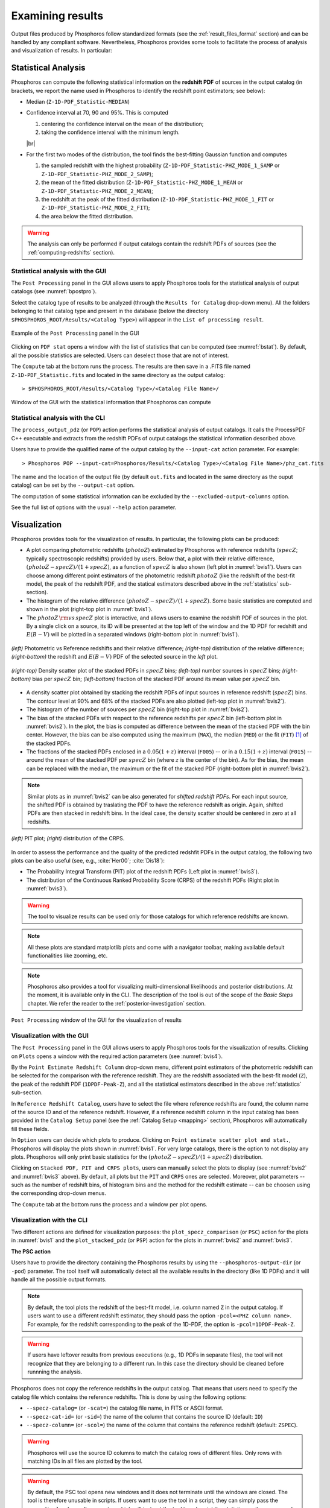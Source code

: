 Examining results
=====================

Output files produced by Phosphoros follow standardized formats (see
the :ref:`result_files_format` section) and can be handled by any
compliant software. Nevertheless, Phosphoros provides some tools to
facilitate the process of analysis and visualization of results. In
particular:

.. _statistics:

Statistical Analysis
-------------------------
     
Phosphoros can compute the following statistical information on the
**redshift PDF** of sources in the output catalog (in brackets, we
report the name used in Phosphoros to identify the redshift point
estimators; see below):

- Median (``Z-1D-PDF_Statistic-MEDIAN``)

- Confidence interval at 70, 90 and 95%. This is computed 

  1. centering the confidence interval on the mean of the distribution;
     
  2. taking the confidence interval with the minimum length.

  |br|     
  
- For the first two modes of the distribution, the tool finds the
  best-fitting Gaussian function and computes
  
  1. the sampled redshift with the highest probability
     (``Z-1D-PDF_Statistic-PHZ_MODE_1_SAMP`` or
     ``Z-1D-PDF_Statistic-PHZ_MODE_2_SAMP``); 

  2. the mean of the fitted distribution
     (``Z-1D-PDF_Statistic-PHZ_MODE_1_MEAN`` or
     ``Z-1D-PDF_Statistic-PHZ_MODE_2_MEAN``); 

  3. the redshift at the peak of the fitted distribution
     (``Z-1D-PDF_Statistic-PHZ_MODE_1_FIT`` or
     ``Z-1D-PDF_Statistic-PHZ_MODE_2_FIT``); 

  4. the area below the fitted distribution.

.. warning::

   The analysis can only be performed if output catalogs contain the
   redshift PDFs of sources (see the :ref:`computing-redshifts`
   section).
   

Statistical analysis with the GUI
^^^^^^^^^^^^^^^^^^^^^^^^^^^^^^^^^^^^

The ``Post Processing`` panel in the GUI allows users to apply
Phosphoros tools for the statistical analysis of output catalogs (see
:numref:`bpostpro`).

Select the catalog type of results to be analyzed (through the
``Results for Catalog`` drop-down menu). All the folders belonging to
that catalog type and present in the database (below the directory
``$PHOSPHOROS_ROOT/Results/<Catalog Type>``) will appear in the ``List
of processing result``.

.. figure:: /_static/basic_steps/Post_processing.png
    :name: bpostpro 
    :align: center
    :scale: 50 %
	   
    Example of the ``Post Processing`` panel in the GUI	   

Clicking on ``PDF stat`` opens a window with the list of statistics
that can be computed (see :numref:`bstat`). By default, all the
possible statistics are selected. Users can deselect those that are
not of interest.

The ``Compute`` tab at the bottom runs the process. The results are
then save in a .FITS file named ``Z-1D-PDF_Statistic.fits`` and
located in the same directory as the output catalog::

  > $PHOSPHOROS_ROOT/Results/<Catalog Type>/<Catalog File Name>/

.. figure:: /_static/basic_steps/Post_proc_stat.png
    :name: bstat
    :align: center
    :scale: 60 %
	    
    Window of the GUI with the statistical information that Phosphoros can compute
	    
	   
Statistical analysis with the CLI
^^^^^^^^^^^^^^^^^^^^^^^^^^^^^^^^^^^^^^

The ``process_output_pdz`` (or ``POP``) action performs the
statistical analysis of output catalogs. It calls the ProcessPDF C++
executable and extracts from the redshift PDFs of output catalogs
the statistical information described above.

Users have to provide the qualified name of the output catalog by the
``--input-cat`` action parameter. For example::

  > Phosphoros POP --input-cat=Phosphoros/Results/<Catalog Type>/<Catalog File Name>/phz_cat.fits

The name and the location of the output file (by default ``out.fits``
and located in the same directory as the ouput catalog) can be set by
the ``--output-cat`` option.

The computation of some statistical information can be excluded by the
``--excluded-output-columns`` option.

See the full list of options with the usual ``--help`` action
parameter.


Visualization
-----------------------

Phosphoros provides tools for the visualization of results. In
particular, the following plots can be produced:

- A plot comparing photometric redshifts (:math:`photoZ`) estimated by
  Phosphoros with reference redshifts (:math:`specZ`; typically
  spectroscopic redshifts) provided by users. Below that, a plot with
  their relative difference, :math:`(photoZ-specZ)/(1+specZ)`, as a
  function of :math:`specZ` is also shown (left plot in
  :numref:`bvis1`). Users can choose among different point estimators
  of the photometric redshift :math:`photoZ` (like the redshift of the
  best-fit model, the peak of the redshift PDF, and the statical
  estimators described above in the :ref:`statistics` sub-section).

- The histogram of the relative difference
  :math:`(photoZ-specZ)/(1+specZ)`. Some basic statistics are computed
  and shown in the plot (right-top plot in :numref:`bvis1`).

- The :math:`photoZ\,{\rm vs}\,specZ` plot is interactive, and allows
  users to examine the redshift PDF of sources in the plot. By a
  single click on a source, its ID will be presented at the top left
  of the window and the 1D PDF for redshift and :math:`E(B-V)` will be
  plotted in a separated windows (right-bottom plot in
  :numref:`bvis1`).
  

.. figure:: /_static/quickstart/SPECZ-PHZ_v018.png
   :name: bvis1
   :align: center
   :scale: 60 %

   *(left)* Photometric vs Reference redshifts and their relative
   difference; *(right-top)* distribution of the relative difference;
   *(right-bottom)* the redshift and :math:`E(B-V)` PDF of the
   selected source in the *left* plot.

.. figure:: /_static/basic_steps/stacked_PHZ.png
   :name: bvis2
   :align: center
   :scale: 60 %
	   
   *(right-top)* Density scatter plot of the stacked PDFs in :math:`specZ`
   bins; *(left-top)* number sources in :math:`specZ` bins;
   *(right-bottom)* bias per :math:`specZ` bin; *(left-bottom)*
   fraction of the stacked PDF around its mean value per :math:`specZ`
   bin.
	   
- A density scatter plot obtained by stacking the redshift PDFs of
  input sources in reference redshift (:math:`specZ`) bins. The
  contour level at 90% and 68% of the stacked PDFs are also plotted
  (left-top plot in :numref:`bvis2`).

- The histogram of the number of sources per :math:`specZ` bin
  (right-top plot in :numref:`bvis2`).

- The bias of the stacked PDFs with respect to the reference redshifts
  per :math:`specZ` bin (left-bottom plot in :numref:`bvis2`). In the plot,
  the bias is computed as difference between the mean of the stacked
  PDF with the bin center. However, the bias can be also computed
  using the maximum (``MAX``), the median (``MED``) or the fit
  (``FIT``) [#f1ex]_ of the stacked PDFs.

- The fractions of the stacked PDFs enclosed in a :math:`0.05(1+z)`
  interval (``F005``) -- or in a :math:`0.15(1+z)` interval (``F015``)
  -- around the mean of the stacked PDF per :math:`specZ` bin (where
  :math:`z` is the center of the bin). As for the bias, the mean can
  be replaced with the median, the maximum or the fit of the
  stacked PDF (right-bottom plot in :numref:`bvis2`).

.. note::

   Similar plots as in :numref:`bvis2` can be also generated for
   *shifted redshift PDFs*. For each input source, the shifted PDF is
   obtained by traslating the PDF to have the reference redshift as
   origin. Again, shifted PDFs are then stacked in redshift bins. In
   the ideal case, the density scatter should be centered in zero at
   all redshifts.

.. figure:: /_static/basic_steps/PIT_PHZ.png
   :name: bvis3 
   :align: center
   :scale: 60 %
	   
   *(left)* PIT plot; *(right)* distribution of the CRPS.

In order to assess the performance and the quality of the predicted
redshfit PDFs in the output catalog, the following two plots can be
also useful (see, e.g., :cite:`Her00`; :cite:`Dis18`):

- The Probability Integral Transform (PIT) plot of the redshift
  PDFs (Left plot in :numref:`bvis3`).

- The distribution of the Continuous Ranked Probability Score (CRPS)
  of the redshift PDFs (Right plot in :numref:`bvis3`).
   
.. warning::

    The tool to visualize results can be used only for those catalogs
    for which reference redshifts are known.

.. note::

   All these plots are standard matplotlib plots and come with a
   navigator toolbar, making available default functionalities like
   zooming, etc.

.. note::

    Phosphoros also provides a tool for visualizing multi-dimensional
    likelihoods and posterior distributions. At the moment, it is
    available only in the CLI. The description of the tool is out of
    the scope of the *Basic Steps* chapter. We refer the reader to the
    :ref:`posterior-investigation` section.

	 
.. figure:: /_static/basic_steps/Post_proc_plot.png
   :name: bvis4
   :align: center
   :scale: 70 %
	   
   ``Post Processing`` window of the GUI for the visualization of results

    
Visualization with the GUI
^^^^^^^^^^^^^^^^^^^^^^^^^^^^^^^^^^^

The ``Post Processing`` panel in the GUI allows users to apply
Phosphoros tools for the visualization of results. Clicking on
``Plots`` opens a window with the required action parameters (see
:numref:`bvis4`).

By the ``Point Estimate Redshift Column`` drop-down menu, different
point estimators of the photometric redshift can be selected for the
comparison with the reference redshift. They are the redshift
associated with the best-fit model (``Z``), the
peak of the redshift PDF (``1DPDF-Peak-Z``), and all the statistical
estimators described in the above :ref:`statistics` sub-section.

In ``Reference Redshift Catalog``, users have to select the file where
reference redshifts are found, the column name of the source ID and
of the reference redshift. However, if a reference redshift column in
the input catalog has been provided in the ``Catalog Setup`` panel
(see the :ref:`Catalog Setup <mapping>` section), Phosphoros will
automatically fill these fields.

In ``Option`` users can decide which plots to produce. Clicking on
``Point estimate scatter plot and stat.``, Phosphoros will display the
plots shown in :numref:`bvis1`. For very large catalogs, there is the
option to not display any plots. Phosphoros will only print basic
statistics for the :math:`(photoZ-specZ)/(1+specZ)` distribution.

Clicking on ``Stacked PDF, PIT and CRPS plots``, users can manually
select the plots to display (see :numref:`bvis2` and :numref:`bvis3`
above). By default, all plots but the ``PIT`` and ``CRPS`` ones are
selected. Moreover, plot parameters -- such as the number of redshift
bins, of histogram bins and the method for the redshift estimate --
can be choosen using the corresponding drop-down menus.

The ``Compute`` tab at the bottom runs the process and a window per
plot opens.

Visualization with the CLI
^^^^^^^^^^^^^^^^^^^^^^^^^^^^^^^^^^^^^^^

Two different actions are defined for visualization purposes: the
``plot_specz_comparison`` (or ``PSC``) action for the plots in
:numref:`bvis1` and the ``plot_stacked_pdz`` (or ``PSP``) action for the
plots in :numref:`bvis2` and :numref:`bvis3`.

**The PSC action**

Users have to provide the directory containing the Phosphoros results
by using the ``--phosphoros-output-dir`` (or ``-pod``) parameter. The
tool itself will automatically detect all the available results in the
directory (like 1D PDFs) and it will handle all the possible output
formats.

.. note::

   By default, the tool plots the redshift of the best-fit model,
   i.e. column named ``Z`` in the output catalog. If users want to use
   a different redshift estimator, they should pass the option
   ``-pcol=<PHZ column name>``. For example, for the redshift
   corresponding to the peak of the 1D-PDF, the option is
   ``-pcol=1DPDF-Peak-Z``.     

.. warning::

    If users have leftover results from previous executions (e.g., 1D
    PDFs in separate files), the tool will not recognize that they are
    belonging to a different run. In this case the directory should be
    cleaned before runnning the analysis.

Phosphoros does not copy the reference redshifts in the output
catalog. That means that users need to specify the catalog file
which contains the reference redshifts. This is done by using the
following options:

* ``--specz-catalog=`` (or ``-scat=``) the catalog file name, in FITS
  or ASCII format.
  
* ``--specz-cat-id=`` (or ``-sid=``) the name of the column that
  contains the source ID (default: ``ID``)
  
* ``--specz-column=`` (or ``-scol=``) the name of the column that
  contains the reference redshift (default: ``ZSPEC``).

.. warning::

    Phosphoros will use the source ID columns to match the catalog
    rows of different files. Only rows with matching IDs in all files
    are plotted by the tool.

.. warning::

   By default, the PSC tool opens new windows and it
   does not terminate until the windows are closed. The
   tool is therefore unusable in scripts. If users want to use the
   tool in a script, they can simply pass the ``--no-display`` (or ``-nd``)
   parameter, which will instruct the tool to only print the
   statistics on the screen and terminate directly after, without
   opening any extra windows. In this way, the tool can be run from
   a script and the standard output streams be parsed to retrieve the
   statistics.


See the full list of options with the usual ``--help`` action
parameter. Configuration files can be used through the
``--config-file`` option.


**The PSP action**

Users have to provide the qualified name of the output catalog (in
FITS format) containing the redshift PDFs through the
``--pdz-catalog-file`` option. The name of the relevant columns inside
this file can be specified by the following options:

* ``--pdz-col-id=`` the name of the column that
  contains the source ID (default: ``ID``).
  
* ``--pdz-col-pdf=`` the name of the column containing the redshift
  PDF (default: ``Z-1D-PDF``).
  
* ``--pdz-col-pe=`` the name of the column containing the redshift
  estimator. This can be the redshift of best-fit model, ``Z``,  or the redshift
  at the peak of the PDF, ``1DPDF-Peak-Z``, or one of the redshift
  estimators discussed in the :ref:`statistics` sub-section (default:
  ``Z``).

.. warning::

   The ``PSP`` action is not enabled when output catalogs are in ASCII format
   or the redshift PDFs are saved in a separated file.
  
Similarly, there are action parameters for the file containing the
reference redshifts:

* ``--refz-catalog-file=`` the qualified name of the catalog file
  including the reference redshifts, in FITS format. If not specified,
  Phosphoros will look for reference redshifts into the file defined
  by the ``--pdz-catalog-file`` option.
  
* ``--refz-col-id=`` the name of the column that contains the source
  ID (default: ``ID``).
  
* ``--refz-col-ref=`` the name of the column that contains the
  reference redshifts (default: ``Z-TRUE``).
  
.. warning::

    Phosphoros will use the source ID columns to match the catalog
    rows of the different files. Only rows with matching IDs in all
    files are plotted by the tool.


The following action parameters concern how to produce the plots:
  
* ``--stack-bins=`` the number of redshift bins for the stacking of
  the PDFs (default: ``20``).

* ``--hist-bins=`` the number of bins for the histograms in the
  PIT and CRPS plots (default: ``20``).
  
* ``--stacked-point-estimate=`` the type of redshift estimate
  computed from the stacked PDFs. Options are ``MAX``, ``FIT``,
  ``MEAN`` and ``MED`` (default: ``MEAN``).

By default, all possible plots will be displayed. In order to disable one
of them, it is enough to set the ``<name>-plot`` option to ``False``,
where the ``<name>`` of each plot can be found with the
usual ``--help`` option. For example, setting ``--ref-bias-plot=False`` will
disable the *bias per redshift bin* plot.


.. _connecting-with-topcat:

Connecting with TOPCAT
-------------------------------------

The Phosphoros ``plot_specz_comparison`` (or ``PSC``) tool is SAMP
[#f2]_ enabled and it can communicate with a TOPCAT instance. You can
enable this functionality by using the parameter ``-samp``.  In this
case, Phosphoros will search for the first instance of TOPCAT and it
will open in it the related catalogs (see :numref:`btopcat`). From
that moment on, all the selections on the plot will be forwarded to
TOPCAT and the corresponding rows will be highlighted. The interaction
is bidirectional, meaning that if you select a row in TOPCAT, the
source will be highlighted in the plot.

.. tip

    For TOPCAT to broadcast the row selection you have to check the ``Broadcast
    Row`` box:

.. figure:: /_static/first_step/TopcatBroadcastRow.png
    :name: btopcat
    :align: center
    :scale: 70 %
	    
    TOPCAT window
	    
.. note::

   If multiple instances of the Phosphoros PSC tool are launched with
   the SAMP functionality enabled (and connected to the same TOPCAT
   instance), all selections will be reflected to all the plot
   windows.
   
.. note

.. If you are using DockerPhosphoros, TOPCAT has to be launched from
   the Docker container.


   
.. rubric :: Footnotes

.. [#f1ex] In the ``FIT`` case, the redshift estimate is computed by
	   fitting the maximum of the stacked PDF by a parabolic
	   function and taking its maximum. This is similar to the
	   ``MAX`` estimate but more precise.

.. [#f2] SAMP, the Simple Application Messaging Protocol, is a
	 messaging protocol that enables astronomy software tools to
	 interoperate and communicate (see, e.g., arXiv:1501.01139).

.. bibliography:: references_basic_res.bib 
